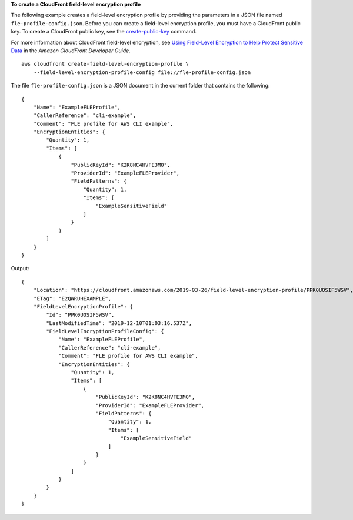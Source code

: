 **To create a CloudFront field-level encryption profile**

The following example creates a field-level encryption profile by providing the
parameters in a JSON file named ``fle-profile-config.json``. Before you can
create a field-level encryption profile, you must have a CloudFront public key.
To create a CloudFront public key, see the `create-public-key
<create-public-key.html>`_ command.

For more information about CloudFront field-level encryption, see
`Using Field-Level Encryption to Help Protect Sensitive Data <https://docs.aws.amazon.com/AmazonCloudFront/latest/DeveloperGuide/field-level-encryption.html>`_
in the *Amazon CloudFront Developer Guide*.

::

    aws cloudfront create-field-level-encryption-profile \
        --field-level-encryption-profile-config file://fle-profile-config.json

The file ``fle-profile-config.json`` is a JSON document in the current folder
that contains the following::

    {
        "Name": "ExampleFLEProfile",
        "CallerReference": "cli-example",
        "Comment": "FLE profile for AWS CLI example",
        "EncryptionEntities": {
            "Quantity": 1,
            "Items": [
                {
                    "PublicKeyId": "K2K8NC4HVFE3M0",
                    "ProviderId": "ExampleFLEProvider",
                    "FieldPatterns": {
                        "Quantity": 1,
                        "Items": [
                            "ExampleSensitiveField"
                        ]
                    }
                }
            ]
        }
    }

Output::

    {
        "Location": "https://cloudfront.amazonaws.com/2019-03-26/field-level-encryption-profile/PPK0UOSIF5WSV",
        "ETag": "E2QWRUHEXAMPLE",
        "FieldLevelEncryptionProfile": {
            "Id": "PPK0UOSIF5WSV",
            "LastModifiedTime": "2019-12-10T01:03:16.537Z",
            "FieldLevelEncryptionProfileConfig": {
                "Name": "ExampleFLEProfile",
                "CallerReference": "cli-example",
                "Comment": "FLE profile for AWS CLI example",
                "EncryptionEntities": {
                    "Quantity": 1,
                    "Items": [
                        {
                            "PublicKeyId": "K2K8NC4HVFE3M0",
                            "ProviderId": "ExampleFLEProvider",
                            "FieldPatterns": {
                                "Quantity": 1,
                                "Items": [
                                    "ExampleSensitiveField"
                                ]
                            }
                        }
                    ]
                }
            }
        }
    }
